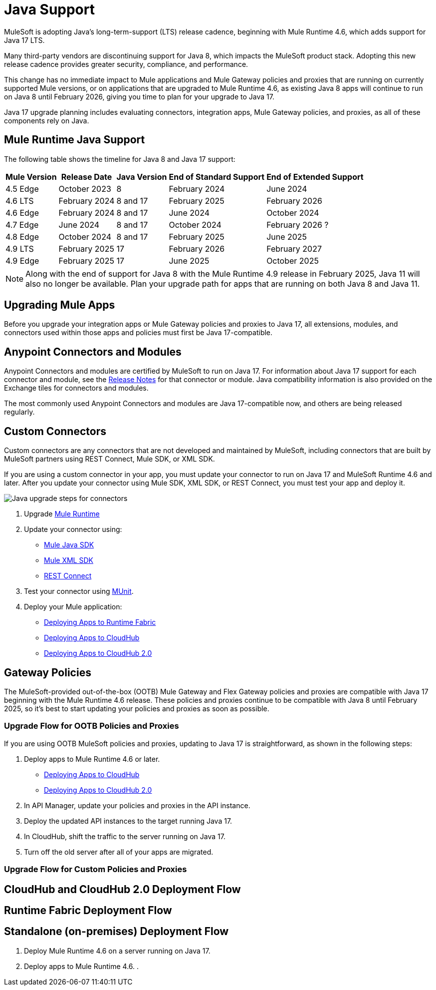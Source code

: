 = Java Support

MuleSoft is adopting Java’s long-term-support (LTS) release cadence, beginning with Mule Runtime 4.6, which adds support for Java 17 LTS. 

Many third-party vendors are discontinuing support for Java 8, which impacts the MuleSoft product stack. Adopting this new release cadence provides greater security, compliance, and performance.

This change has no immediate impact to Mule applications and Mule Gateway policies and proxies that are running on currently supported Mule versions, or on applications that are upgraded to Mule Runtime 4.6, as existing Java 8 apps will continue to run on Java 8 until February 2026, giving you time to plan for your upgrade to Java 17.

Java 17 upgrade planning includes evaluating connectors, integration apps, Mule Gateway policies, and proxies, as all of these components rely on Java. 

== Mule Runtime Java Support

The following table shows the timeline for Java 8 and Java 17 support:

[%header%autowidth.spread]
|===
|Mule Version| Release Date |Java Version | End of Standard Support | End of Extended Support
|4.5 Edge | October 2023 |8 | February 2024 | June 2024
|4.6 LTS | February 2024 | 8 and 17 | February 2025 | February 2026
|4.6 Edge | February 2024 |8 and 17| June 2024 | October 2024
|4.7 Edge | June 2024 | 8 and 17 | October 2024 | February 2026 ?
| 4.8 Edge | October 2024 | 8 and 17 | February 2025 | June 2025
| 4.9 LTS | February 2025 | 17 | February 2026 | February 2027
| 4.9 Edge | February 2025 | 17 | June 2025 | October 2025
|===

[NOTE]
Along with the end of support for Java 8 with the Mule Runtime 4.9 release in February 2025, Java 11 will also no longer be available. Plan your upgrade path for apps that are running on both Java 8 and Java 11.


== Upgrading Mule Apps

Before you upgrade your integration apps or Mule Gateway policies and proxies to Java 17, all extensions, modules, and connectors used within those apps and policies must first be Java 17-compatible. 

== Anypoint Connectors and Modules

Anypoint Connectors and modules are certified by MuleSoft to run on Java 17. For information about Java 17 support for each connector and module, see the xref:release-notes::connector/anypoint-connector-release-notes.adoc[Release Notes] for that connector or module. Java compatibility information is also provided on the Exchange tiles for connectors and modules. 

The most commonly used Anypoint Connectors and modules are Java 17-compatible now, and others are being released regularly. 

== Custom Connectors

Custom connectors are any connectors that are not developed and maintained by MuleSoft, including connectors that are built by MuleSoft partners using REST Connect, Mule SDK, or XML SDK.

If you are using a custom connector in your app, you must update your connector to run on Java 17 and MuleSoft Runtime 4.6 and later. After you update your connector using Mule SDK, XML SDK, or REST Connect, you must test your app and deploy it. 

image:java-upgrade-connectors.png[Java upgrade steps for connectors]

. Upgrade xref:mule-runtime/mule-upgrade-tool.adoc[Mule Runtime]
. Update your connector using:
  * xref:mule-sdk/getting-started.adoc[Mule Java SDK]
  * xref:mule-sdk/xml-sdk.adoc[Mule XML SDK]
  * xref:exchange/to-deploy-using-rest-connect.adoc[REST Connect]
. Test your connector using xref:munit/index.adoc[MUnit].
. Deploy your Mule application:
  * xref:runtime-fabric::/deploy-to-runtime-fabric.adoc[Deploying Apps to Runtime Fabric]
  * xref:runtime-manager::cloudhub/deploy-mule-application-task.adoc[Deploying Apps to CloudHub]
  * xref:hosting::/ch2-deploy.adoc[Deploying Apps to CloudHub 2.0]

== Gateway Policies

The MuleSoft-provided out-of-the-box (OOTB) Mule Gateway and Flex Gateway policies and proxies are compatible with Java 17 beginning with the Mule Runtime 4.6 release. These policies and proxies continue to be compatible with Java 8 until February 2025, so it's best to start updating your policies and proxies as soon as possible. 


=== Upgrade Flow for OOTB Policies and Proxies

If you are using OOTB MuleSoft policies and proxies, updating to Java 17 is straightforward, as shown in the following steps: 


. Deploy apps to Mule Runtime 4.6 or later.
  * xref:runtime-manager::cloudhub/deploy-mule-application-task.adoc[Deploying Apps to CloudHub]
  * xref:hosting::/ch2-deploy.adoc[Deploying Apps to CloudHub 2.0]
. In API Manager, update your policies and proxies in the API instance.  
. Deploy the updated API instances to the target running Java 17. 
. In CloudHub, shift the traffic to the server running on Java 17. 
. Turn off the old server after all of your apps are migrated. 

=== Upgrade Flow for Custom Policies and Proxies


== CloudHub and CloudHub 2.0 Deployment Flow

== Runtime Fabric Deployment Flow

== Standalone (on-premises) Deployment Flow

. Deploy Mule Runtime 4.6 on a server running on Java 17. 
. Deploy apps to Mule Runtime 4.6. 
. 














